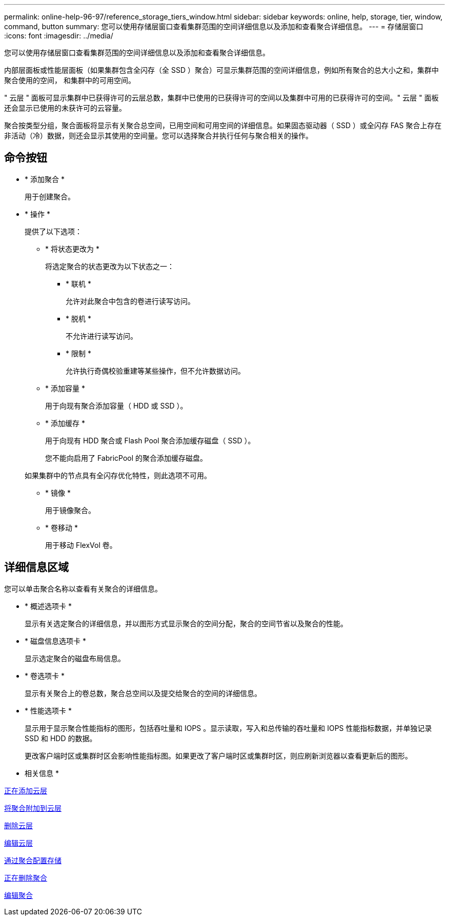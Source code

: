 ---
permalink: online-help-96-97/reference_storage_tiers_window.html 
sidebar: sidebar 
keywords: online, help, storage, tier, window, command, button 
summary: 您可以使用存储层窗口查看集群范围的空间详细信息以及添加和查看聚合详细信息。 
---
= 存储层窗口
:icons: font
:imagesdir: ../media/


[role="lead"]
您可以使用存储层窗口查看集群范围的空间详细信息以及添加和查看聚合详细信息。

内部层面板或性能层面板（如果集群包含全闪存（全 SSD ）聚合）可显示集群范围的空间详细信息，例如所有聚合的总大小之和，集群中聚合使用的空间， 和集群中的可用空间。

" 云层 " 面板可显示集群中已获得许可的云层总数，集群中已使用的已获得许可的空间以及集群中可用的已获得许可的空间。" 云层 " 面板还会显示已使用的未获许可的云容量。

聚合按类型分组，聚合面板将显示有关聚合总空间，已用空间和可用空间的详细信息。如果固态驱动器（ SSD ）或全闪存 FAS 聚合上存在非活动（冷）数据，则还会显示其使用的空间量。您可以选择聚合并执行任何与聚合相关的操作。



== 命令按钮

* * 添加聚合 *
+
用于创建聚合。

* * 操作 *
+
提供了以下选项：

+
** * 将状态更改为 *
+
将选定聚合的状态更改为以下状态之一：

+
*** * 联机 *
+
允许对此聚合中包含的卷进行读写访问。

*** * 脱机 *
+
不允许进行读写访问。

*** * 限制 *
+
允许执行奇偶校验重建等某些操作，但不允许数据访问。



** * 添加容量 *
+
用于向现有聚合添加容量（ HDD 或 SSD ）。

** * 添加缓存 *
+
用于向现有 HDD 聚合或 Flash Pool 聚合添加缓存磁盘（ SSD ）。

+
您不能向启用了 FabricPool 的聚合添加缓存磁盘。

+
如果集群中的节点具有全闪存优化特性，则此选项不可用。

** * 镜像 *
+
用于镜像聚合。

** * 卷移动 *
+
用于移动 FlexVol 卷。







== 详细信息区域

您可以单击聚合名称以查看有关聚合的详细信息。

* * 概述选项卡 *
+
显示有关选定聚合的详细信息，并以图形方式显示聚合的空间分配，聚合的空间节省以及聚合的性能。

* * 磁盘信息选项卡 *
+
显示选定聚合的磁盘布局信息。

* * 卷选项卡 *
+
显示有关聚合上的卷总数，聚合总空间以及提交给聚合的空间的详细信息。

* * 性能选项卡 *
+
显示用于显示聚合性能指标的图形，包括吞吐量和 IOPS 。显示读取，写入和总传输的吞吐量和 IOPS 性能指标数据，并单独记录 SSD 和 HDD 的数据。

+
更改客户端时区或集群时区会影响性能指标图。如果更改了客户端时区或集群时区，则应刷新浏览器以查看更新后的图形。



* 相关信息 *

xref:task_adding_cloud_tier.adoc[正在添加云层]

xref:task_attaching_aggregate_to_cloud_tier.adoc[将聚合附加到云层]

xref:task_deleting_cloud_tier.adoc[删除云层]

xref:task_editing_cloud_tier.adoc[编辑云层]

xref:task_provisioning_storage_through_aggregates.adoc[通过聚合配置存储]

xref:task_deleting_aggregates.adoc[正在删除聚合]

xref:task_editing_aggregates.adoc[编辑聚合]

